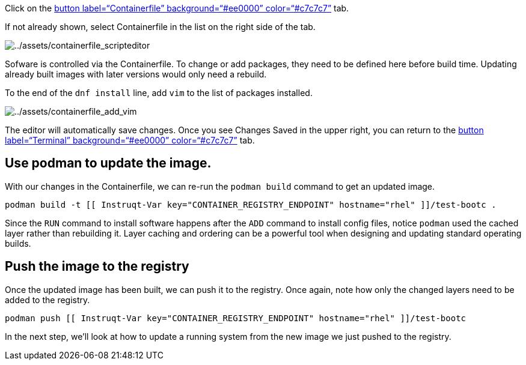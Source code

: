 Click on the link:tab-1[button label="`Containerfile`"
background="`#ee0000`" color="`#c7c7c7`"] tab.

If not already shown, select Containerfile in the list on the right side
of the tab.

image:../assets/containerfile_scripteditor.png[../assets/containerfile_scripteditor]

Sofware is controlled via the Containerfile. To change or add packages,
they need to be defined here before build time. Updating already built
images with later versions would only need a rebuild.

To the end of the `+dnf install+` line, add `+vim+` to the list of
packages installed.

image:../assets/containerfile_add_vim.png[../assets/containerfile_add_vim]

The editor will automatically save changes. Once you see Changes Saved
in the upper right, you can return to the link:tab-0[button
label="`Terminal`" background="`#ee0000`" color="`#c7c7c7`"] tab.

== Use podman to update the image.

With our changes in the Containerfile, we can re-run the
`+podman build+` command to get an updated image.

[source,bash,run]
----
podman build -t [[ Instruqt-Var key="CONTAINER_REGISTRY_ENDPOINT" hostname="rhel" ]]/test-bootc .
----

Since the `+RUN+` command to install software happens after the `+ADD+`
command to install config files, notice `+podman+` used the cached layer
rather than rebuilding it. Layer caching and ordering can be a powerful
tool when designing and updating standard operating builds.

== Push the image to the registry

Once the updated image has been built, we can push it to the registry.
Once again, note how only the changed layers need to be added to the
registry.

[source,bash,run]
----
podman push [[ Instruqt-Var key="CONTAINER_REGISTRY_ENDPOINT" hostname="rhel" ]]/test-bootc
----

In the next step, we’ll look at how to update a running system from the
new image we just pushed to the registry.

